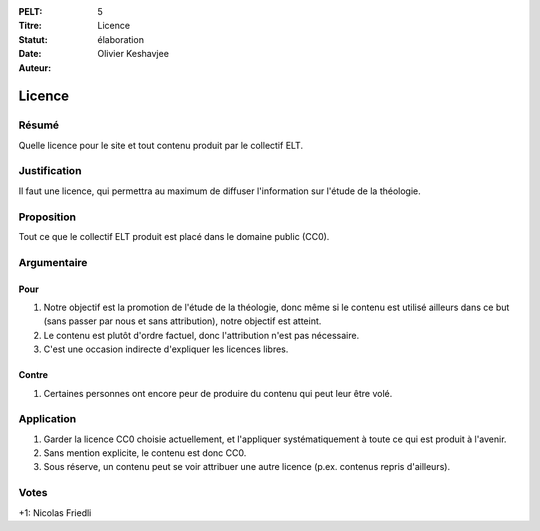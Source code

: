 :PELT: 5
:Titre: Licence
:Statut: élaboration
:Date:
:Auteur: Olivier Keshavjee

=======
Licence
=======

Résumé
======

Quelle licence pour le site et tout contenu produit par le collectif ELT.

Justification
=============

Il faut une licence, qui permettra au maximum de diffuser l'information sur l'étude de la théologie.

Proposition
===========

Tout ce que le collectif ELT produit est placé dans le domaine public (CC0).


Argumentaire
============

Pour
----

#. Notre objectif est la promotion de l'étude de la théologie, donc même si le contenu est utilisé ailleurs dans ce but (sans passer par nous et sans attribution), notre objectif est atteint.
#. Le contenu est plutôt d'ordre factuel, donc l'attribution n'est pas nécessaire.
#. C'est une occasion indirecte d'expliquer les licences libres.

Contre
------

#. Certaines personnes ont encore peur de produire du contenu qui peut leur être volé.


Application
===========

#. Garder la licence CC0 choisie actuellement, et l'appliquer systématiquement à toute ce qui est produit à l'avenir.
#. Sans mention explicite, le contenu est donc CC0.
#. Sous réserve, un contenu peut se voir attribuer une autre licence (p.ex. contenus repris d'ailleurs).

Votes
=====

+1: Nicolas Friedli 

